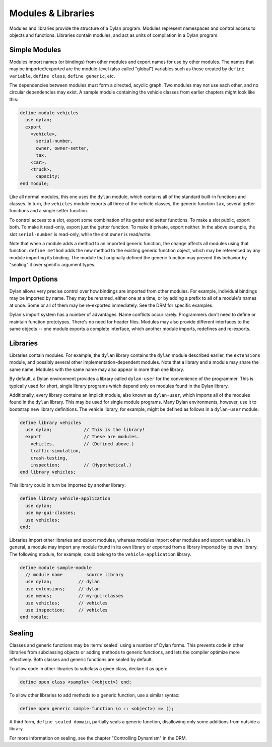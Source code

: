 *******************
Modules & Libraries
*******************

Modules and libraries provide the structure of a Dylan program. Modules
represent namespaces and control access to objects and functions.
Libraries contain modules, and act as units of compilation in a Dylan
program.

Simple Modules
==============

Modules import names (or bindings) from other modules and export names
for use by other modules. The names that may be imported/exported are
the module-level (also called "global") variables such as those created
by ``define variable``, ``define class``, ``define generic``, etc.

The dependencies between modules must form a directed, acyclic
graph. Two modules may not use each other, and no circular dependencies
may exist. A sample module containing the vehicle classes from earlier
chapters might look like this:

.. code-block:: dylan

    define module vehicles
      use dylan;
      export
        <vehicle>,
          serial-number,
          owner, owner-setter,
          tax,
        <car>,
        <truck>,
          capacity;
    end module;

Like all normal modules, this one uses the ``dylan`` module, which
contains all of the standard built-in functions and classes. In turn,
the ``vehicles`` module exports all three of the vehicle classes, the
generic function ``tax``, several getter functions and a single
setter function.

To control access to a slot, export some combination of its getter and
setter functions. To make a slot public, export both. To make it
read-only, export just the getter function. To make it private, export
neither. In the above example, the slot ``serial-number`` is read-only,
while the slot ``owner`` is read/write.

Note that when a module adds a method to an imported generic function,
the change affects all modules using that function. ``define method``
adds the new method to the existing generic function object, which may
be referenced by any module importing its binding. The module that
originally defined the generic function may prevent this behavior by
"sealing" it over specific argument types.

Import Options
==============

Dylan allows very precise control over how bindings are imported from
other modules. For example, individual bindings may be imported by
name. They may be renamed, either one at a time, or by adding a prefix
to all of a module's names at once. Some or all of them may be
re-exported immediately. See the DRM for specific examples.

Dylan's import system has a number of advantages. Name conflicts
occur rarely. Programmers don't need to define or maintain function
prototypes. There's no need for header files. Modules may
also provide different interfaces to the same objects -- one module
exports a complete interface, which another module imports, redefines
and re-exports.

Libraries
=========

Libraries contain modules. For example, the ``dylan``
library contains the ``dylan`` module
described earlier, the ``extensions`` module, and
possibly several other implementation-dependent modules. Note that
a library and a module may share the same name. Modules with the
same name may also appear in more than one library.

By default, a Dylan environment provides a library called
``dylan-user`` for the convenience of the programmer.
This is typically used for short, single library programs which
depend only on modules found in the Dylan library.

Additionally, every library contains an implicit module, also
known as ``dylan-user``, which imports all of the
modules found in the ``dylan`` library. This may be
used for single module programs. Many Dylan environments, however,
use it to bootstrap new library definitions. The vehicle library,
for example, might be defined as follows in a ``dylan-user``
module:

.. code-block:: dylan

    define library vehicles
      use dylan;            // This is the library!
      export                // These are modules.
        vehicles,           // (Defined above.)
        traffic-simulation,
        crash-testing,
        inspection;         // (Hypothetical.)
    end library vehicles;

This library could in turn be imported by another library:

.. code-block:: dylan

    define library vehicle-application
      use dylan;
      use my-gui-classes;
      use vehicles;
    end;

Libraries import other libraries and export modules, whereas
modules import other modules and export variables. In general, a
module may import any module found in its own library or exported
from a library imported by its own library. The following module, for
example, could belong to the ``vehicle-application`` library.

.. code-block:: dylan

    define module sample-module
      // module name         source library
      use dylan;          // dylan
      use extensions;     // dylan
      use menus;          // my-gui-classes
      use vehicles;       // vehicles
      use inspection;     // vehicles
    end module;

Sealing
=======

Classes and generic functions may be :term:`sealed`
using a number of Dylan forms. This prevents code in other libraries
from subclassing objects or adding methods to generic functions, and
lets the compiler optimize more effectively. Both classes and generic
functions are sealed by default.

To allow code in other libraries to subclass a given class,
declare it as ``open``:

.. code-block:: dylan

    define open class <sample> (<object>) end;

To allow other libraries to add methods to a generic function,
use a similar syntax:

.. code-block:: dylan

    define open generic sample-function (o :: <object>) => ();

A third form, ``define sealed domain``, partially
seals a generic function, disallowing only some additions from outside
a library.

For more information on sealing, see the chapter
"Controlling Dynamism" in the DRM.
